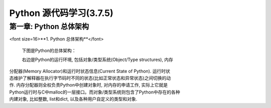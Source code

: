 Python 源代码学习(3.7.5)
====================================

第一章: Python 总体架构
-----------------------------

<font size=16>**1. Python 总体架构**</font>

      下图是Python的总体架构：

      右边是Python的运行环境, 包括对象/类型系统(Object/Type structures), 内存\
| 分配器(Memory Allocator)和运行时状态信息(Current State of Python). 运行时状
| 态维护了解释器在执行字节码时不同的状态(比如正常状态和异常状态)之间切换的动
| 作. 内存分配器则全权负责Python中创建对象时, 对内存的申请工作, 实际上它就是
| Python运行时与C中malloc的一层接口。而对象/类型系统则包含了Python中存在的各种
| 内建对象, 比如整数, list和dict, 以及各种用户自定义的类型和对象.


.. image:: images/0-1.jpeg














































